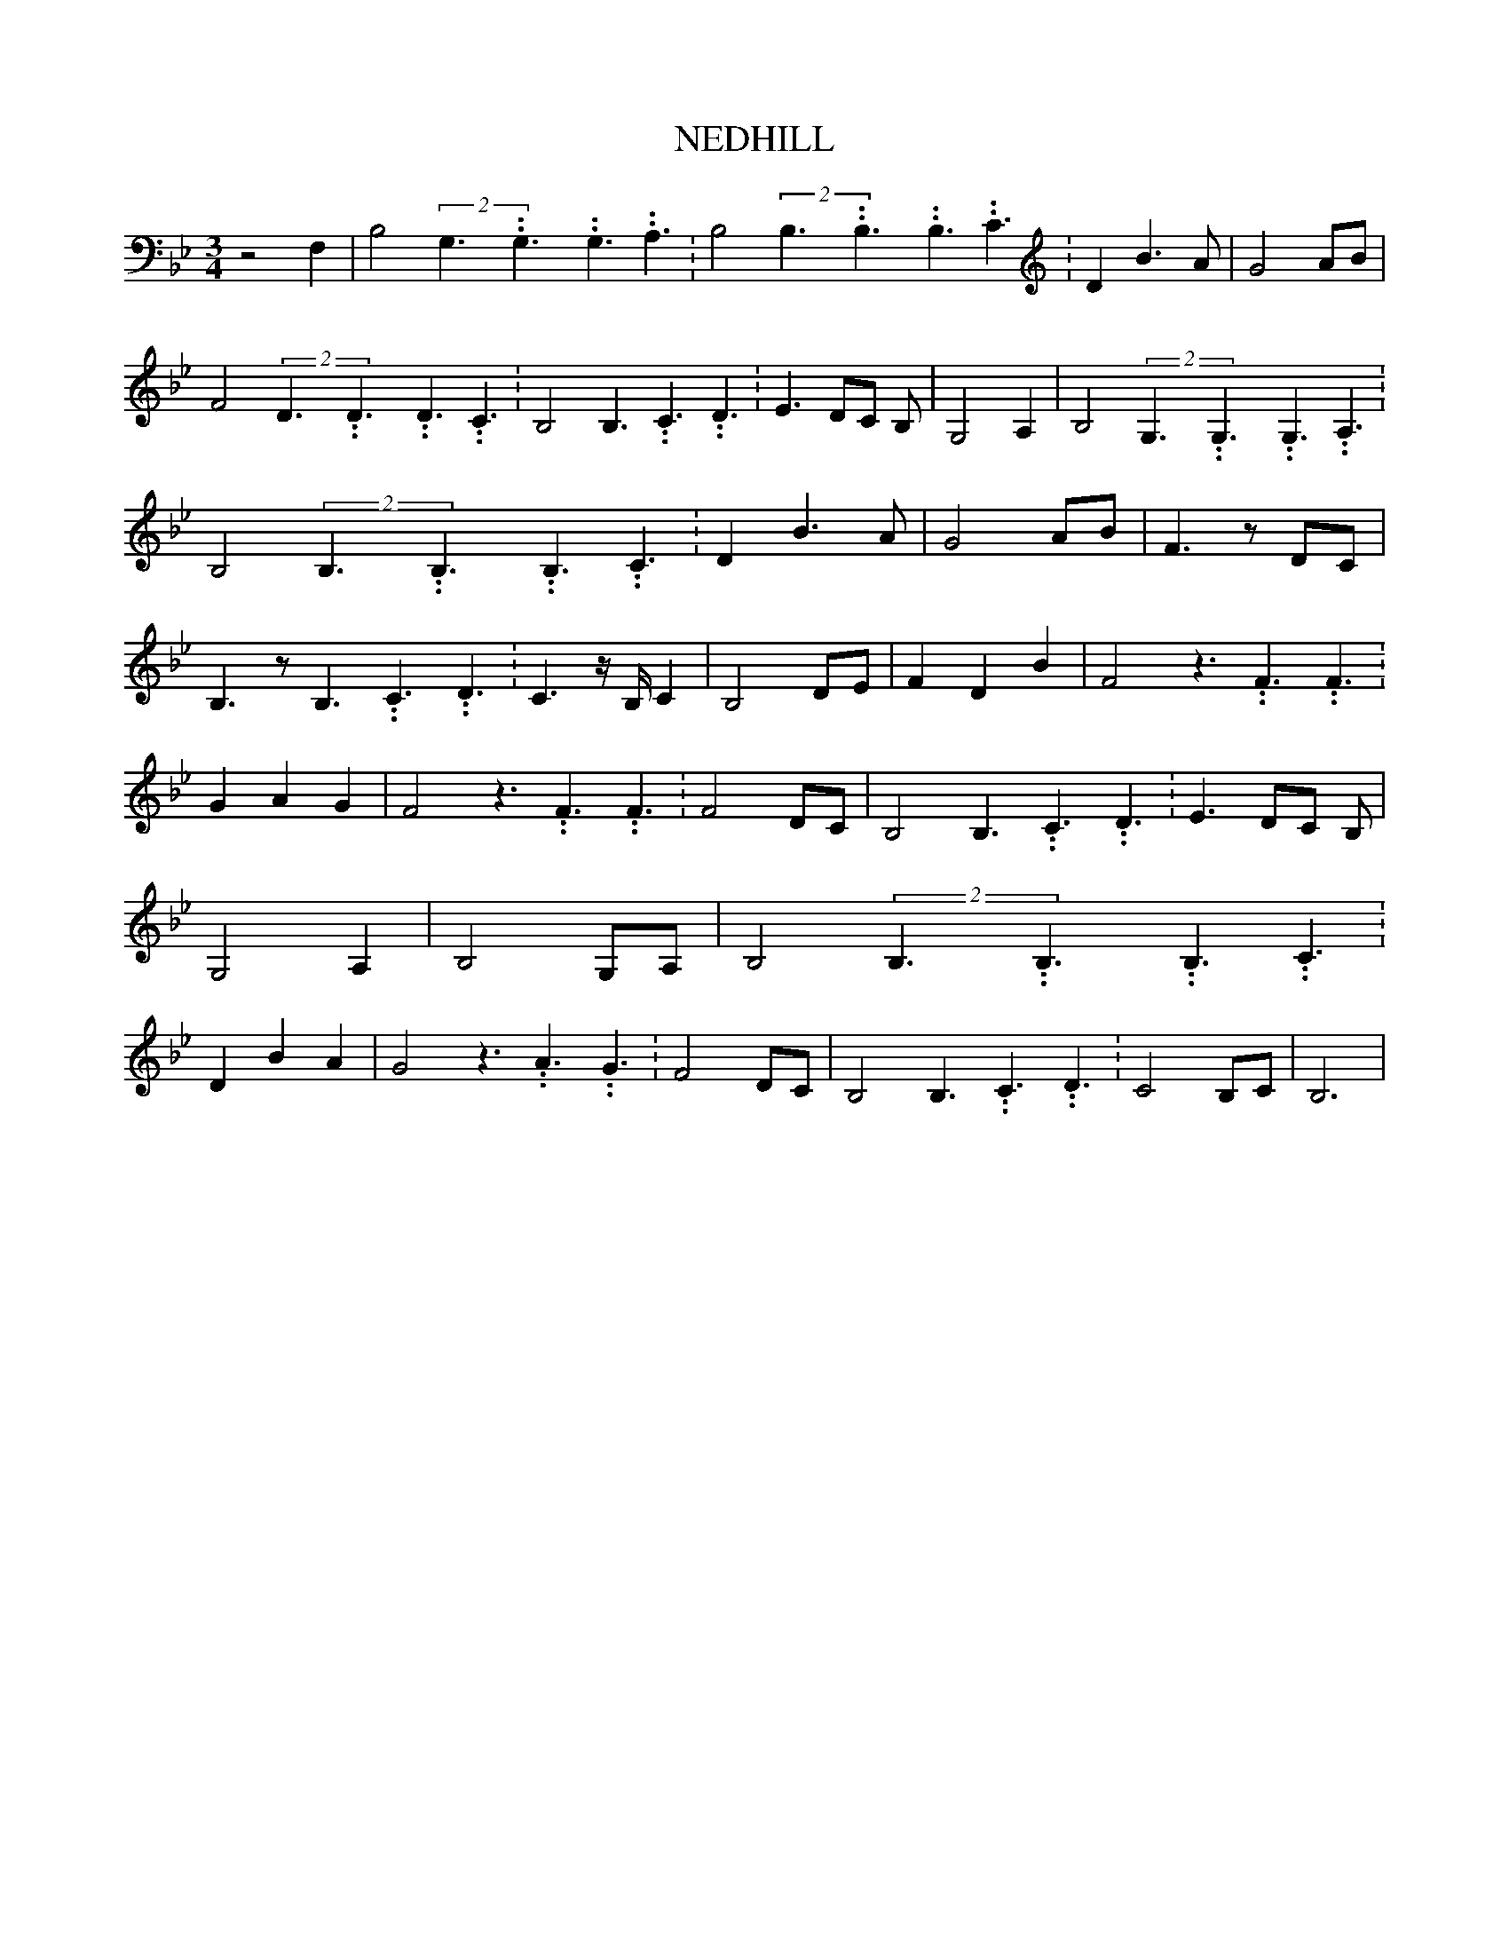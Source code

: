 % Generated more or less automatically by swtoabc by Erich Rickheit KSC
X:1
T:NEDHILL
M:3/4
L:1/8
K:Bb
 z4 F,2| B,4(2G,3.99999962500005/5.99999925000009G,3.99999962500005/5.99999925000009G,3.99999962500005/5.99999925000009 A,3.99999962500005/5.99999925000009|\
 B,4(2B,3.99999962500005/5.99999925000009B,3.99999962500005/5.99999925000009B,3.99999962500005/5.99999925000009 C3.99999962500005/5.99999925000009|\
 D2 B3 A| G4 AB| F4(2D3.99999962500005/5.99999925000009D3.99999962500005/5.99999925000009D3.99999962500005/5.99999925000009 C3.99999962500005/5.99999925000009|\
 B,4 B,3.99999962500005/5.99999925000009 C3.99999962500005/5.99999925000009 D3.99999962500005/5.99999925000009|\
 E3 DC B,| G,4 A,2| B,4(2G,3.99999962500005/5.99999925000009G,3.99999962500005/5.99999925000009G,3.99999962500005/5.99999925000009 A,3.99999962500005/5.99999925000009|\
 B,4(2B,3.99999962500005/5.99999925000009B,3.99999962500005/5.99999925000009B,3.99999962500005/5.99999925000009 C3.99999962500005/5.99999925000009|\
 D2 B3 A| G4 AB| F3 z DC| B,3 z B,3.99999962500005/5.99999925000009 C3.99999962500005/5.99999925000009 D3.99999962500005/5.99999925000009|\
 C3 z/2 B,/2 C2| B,4 DE| F2 D2 B2| F4 z3.99999962500005/5.99999925000009 F3.99999962500005/5.99999925000009 F3.99999962500005/5.99999925000009|\
 G2 A2 G2| F4 z3.99999962500005/5.99999925000009 F3.99999962500005/5.99999925000009 F3.99999962500005/5.99999925000009|\
 F4 DC| B,4 B,3.99999962500005/5.99999925000009 C3.99999962500005/5.99999925000009 D3.99999962500005/5.99999925000009|\
 E3 DC B,| G,4 A,2| B,4 G,A,| B,4(2B,3.99999962500005/5.99999925000009B,3.99999962500005/5.99999925000009B,3.99999962500005/5.99999925000009 C3.99999962500005/5.99999925000009|\
 D2 B2 A2| G4 z3.99999962500005/5.99999925000009 A3.99999962500005/5.99999925000009 G3.99999962500005/5.99999925000009|\
 F4 DC| B,4 B,3.99999962500005/5.99999925000009 C3.99999962500005/5.99999925000009 D3.99999962500005/5.99999925000009|\
 C4 B,C| B,6|

